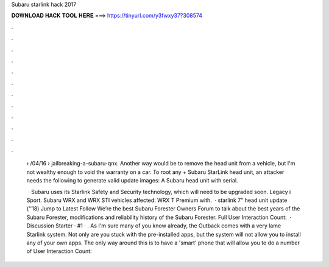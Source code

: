 Subaru starlink hack 2017



𝐃𝐎𝐖𝐍𝐋𝐎𝐀𝐃 𝐇𝐀𝐂𝐊 𝐓𝐎𝐎𝐋 𝐇𝐄𝐑𝐄 ===> https://tinyurl.com/y3fwxy37?308574



.



.



.



.



.



.



.



.



.



.



.



.

 › /04/16 › jailbreaking-a-subaru-qnx. Another way would be to remove the head unit from a vehicle, but I'm not wealthy enough to void the warranty on a car. To root any + Subaru StarLink head unit, an attacker needs the following to generate valid update images: A Subaru head unit with serial.
 
  · Subaru uses its Starlink Safety and Security technology, which will need to be upgraded soon. Legacy i Sport. Subaru WRX and WRX STI vehicles affected: WRX T Premium with.  · starlink 7" head unit update (''18) Jump to Latest Follow We’re the best Subaru Forester Owners Forum to talk about the best years of the Subaru Forester, modifications and reliability history of the Subaru Forester. Full User Interaction Count:   · Discussion Starter · #1 · . As I'm sure many of you know already, the Outback comes with a very lame Starlink system. Not only are you stuck with the pre-installed apps, but the system will not allow you to install any of your own apps. The only way around this is to have a 'smart' phone that will allow you to do a number of User Interaction Count: 
